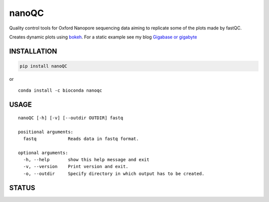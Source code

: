nanoQC
======

Quality control tools for Oxford Nanopore sequencing data aiming to
replicate some of the plots made by fastQC.

|Twitter URL| |install with conda| |Code Health|

Creates dynamic plots using
`bokeh <https://bokeh.pydata.org/en/latest/>`__. For a static example
see my blog `Gigabase or
gigabyte <https://gigabaseorgigabyte.wordpress.com/2017/06/15/per-base-sequence-content-and-quality-end-of-reads/>`__

INSTALLATION
------------

.. code:: bash

    pip install nanoQC

| or
| |install with conda|

::

    conda install -c bioconda nanoqc

USAGE
-----

::

    nanoQC [-h] [-v] [--outdir OUTDIR] fastq

    positional arguments:
      fastq            Reads data in fastq format.

    optional arguments:
      -h, --help       show this help message and exit
      -v, --version    Print version and exit.
      -o, --outdir     Specify directory in which output has to be created.

STATUS
------

|Code Health|

.. |Twitter URL| image:: https://img.shields.io/twitter/url/https/twitter.com/wouter_decoster.svg?style=social&label=Follow%20%40wouter_decoster
   :target: https://twitter.com/wouter_decoster
.. |install with conda| image:: https://anaconda.org/bioconda/nanoqc/badges/installer/conda.svg
   :target: https://anaconda.org/bioconda/nanoqc
.. |Code Health| image:: https://landscape.io/github/wdecoster/nanoQC/master/landscape.svg?style=flat
   :target: https://landscape.io/github/wdecoster/nanoQC/master
